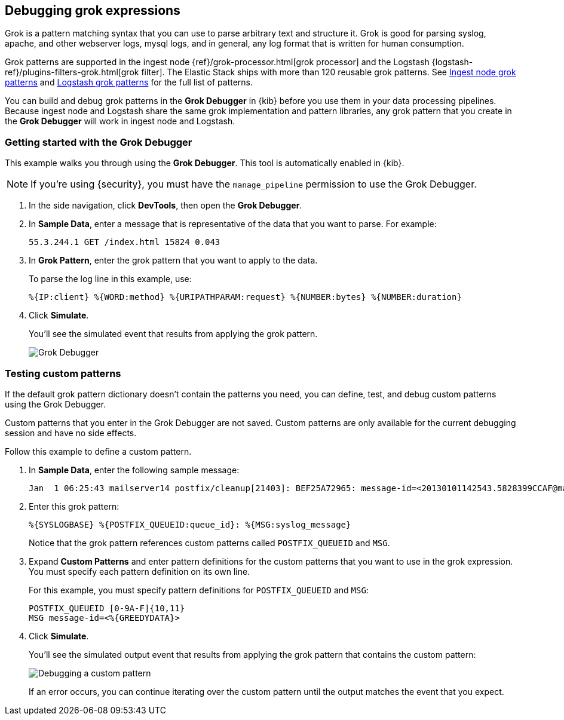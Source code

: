 [role="xpack"]
[[xpack-grokdebugger]]
== Debugging grok expressions

Grok is a pattern matching syntax that you can use to parse arbitrary text and
structure it. Grok is good for parsing syslog, apache, and other
webserver logs, mysql logs, and in general, any log format that is
written for human consumption.

Grok patterns are supported in the ingest node
{ref}/grok-processor.html[grok processor] and the Logstash
{logstash-ref}/plugins-filters-grok.html[grok filter]. The Elastic Stack ships
with more than 120 reusable grok patterns. See
https://github.com/elastic/elasticsearch/tree/master/libs/grok/src/main/resources/patterns[Ingest node grok patterns] and https://github.com/logstash-plugins/logstash-patterns-core/tree/master/patterns[Logstash grok patterns]
for the full list of patterns.

You can build and debug grok patterns in the *Grok Debugger* in {kib}
before you use them in your data processing pipelines. Because
ingest node and Logstash share the same grok implementation and pattern
libraries, any grok pattern that you create in the *Grok Debugger* will work
in ingest node and Logstash.

[float]
[[grokdebugger-getting-started]]
=== Getting started with the Grok Debugger

This example walks you through using the *Grok Debugger*. This tool
is automatically enabled in {kib}. 

NOTE: If you're using {security}, you must have the `manage_pipeline`
permission to use the Grok Debugger.

. In the side navigation, click *DevTools*, then open the *Grok Debugger*. 
. In *Sample Data*, enter a message that is representative of the data that you
want to parse. For example:
+
[source,ruby]
-------------------------------------------------------------------------------
55.3.244.1 GET /index.html 15824 0.043
-------------------------------------------------------------------------------

. In *Grok Pattern*, enter the grok pattern that you want to apply to the data.
+
To parse the log line in this example, use:
+
[source,ruby]
-------------------------------------------------------------------------------
%{IP:client} %{WORD:method} %{URIPATHPARAM:request} %{NUMBER:bytes} %{NUMBER:duration}
-------------------------------------------------------------------------------

. Click **Simulate**.
+
You'll see the simulated event that results from applying the grok
pattern.
+
[role="screenshot"]
image::dev-tools/grokdebugger/images/grok-debugger-overview.png["Grok Debugger"]


//TODO: Update LS and ingest node docs with pointers to the new grok debugger. Replace references to the Heroku app.

[float]
[[grokdebugger-custom-patterns]]
=== Testing custom patterns

If the default grok pattern dictionary doesn't contain the patterns you need,
you can define, test, and debug custom patterns using the Grok Debugger.

Custom patterns that you enter in the Grok Debugger are not saved. Custom patterns
are only available for the current debugging session and have no side effects.

Follow this example to define a custom pattern.

. In *Sample Data*, enter the following sample message:
+
[source,ruby]
-------------------------------------------------------------------------------
Jan  1 06:25:43 mailserver14 postfix/cleanup[21403]: BEF25A72965: message-id=<20130101142543.5828399CCAF@mailserver14.example.com>
-------------------------------------------------------------------------------

. Enter this grok pattern:
+
[source,ruby]
-------------------------------------------------------------------------------
%{SYSLOGBASE} %{POSTFIX_QUEUEID:queue_id}: %{MSG:syslog_message}
-------------------------------------------------------------------------------
+
Notice that the grok pattern references custom patterns called `POSTFIX_QUEUEID`
and `MSG`.

. Expand **Custom Patterns** and enter pattern definitions for the custom
patterns that you want to use in the grok expression. You must specify each pattern definition
on its own line.
+
For this example, you must specify pattern definitions
for `POSTFIX_QUEUEID` and `MSG`:
+
[source,ruby]
-------------------------------------------------------------------------------
POSTFIX_QUEUEID [0-9A-F]{10,11}
MSG message-id=<%{GREEDYDATA}>
-------------------------------------------------------------------------------

. Click **Simulate**.
+
You'll see the simulated output event that results from applying
the grok pattern that contains the custom pattern:
+
[role="screenshot"]
image::dev-tools/grokdebugger/images/grok-debugger-custom-pattern.png["Debugging a custom pattern"]
+
If an error occurs, you can continue iterating over
the custom pattern until the output matches the event
that you expect.

